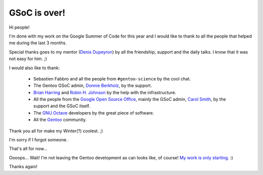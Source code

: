 GSoC is over!
=============

.. tags: en-us,gentoo,g-octave,gsoc

Hi people!

I'm done with my work on the Google Summer of Code for this year
and I would like to thank to all the people that helped me during
the last 3 months.

Special thanks goes to my mentor (`Denis Dupeyron`_) by all the
friendship, support and the daily talks. I know that it was not
easy for him. ;)

.. _`Denis Dupeyron`: http://blogs.gentoo.org/index.php?blog=83

I would also like to thank:

    - Sebastien Fabbro and all the people from ``#gentoo-science`` by the cool
      chat.
    - The Gentoo GSoC admin, `Donnie Berkholz`_, by the support.
    - `Brian Harring`_ and `Robin H. Johnson`_ by the help with the infrastructure.
    - All the people from the `Google Open Source Office`_, mainly the GSoC admin,
      `Carol Smith`_, by the support and the GSoC itself.
    - The `GNU Octave`_ developers by the great piece of software.
    - All the Gentoo_ community.

.. _`Donnie Berkholz`: http://dberkholz.wordpress.com/
.. _`Brian Harring`: http://www.pkgcore.org/
.. _`Robin H. Johnson`: http://robbat2.livejournal.com/
.. _`Google Open Source Office`: http://google-opensource.blogspot.com/
.. _`Carol Smith`: http://www.fossygirl.com/
.. _`GNU Octave`: http://www.octave.org/
.. _`Gentoo`: http://www.gentoo.org/

Thank you all for make my Winter(?) coolest. ;)

I'm sorry if I forgot someone.

That's all for now...

Oooops... Wait! I'm not leaving the Gentoo development as can looks like,
of course! `My work is only starting`_. :)

.. _`My work is only starting`: http://bugs.gentoo.org/show_bug.cgi?id=296814

Thanks again!


.. date added automatically by the script blohg_dump.py.
   this file was exported from an old repository, and this comment will
   help me to forcing the old creation date, instead of the date of the
   first commit on the new repository.

.. date: 1282011284

